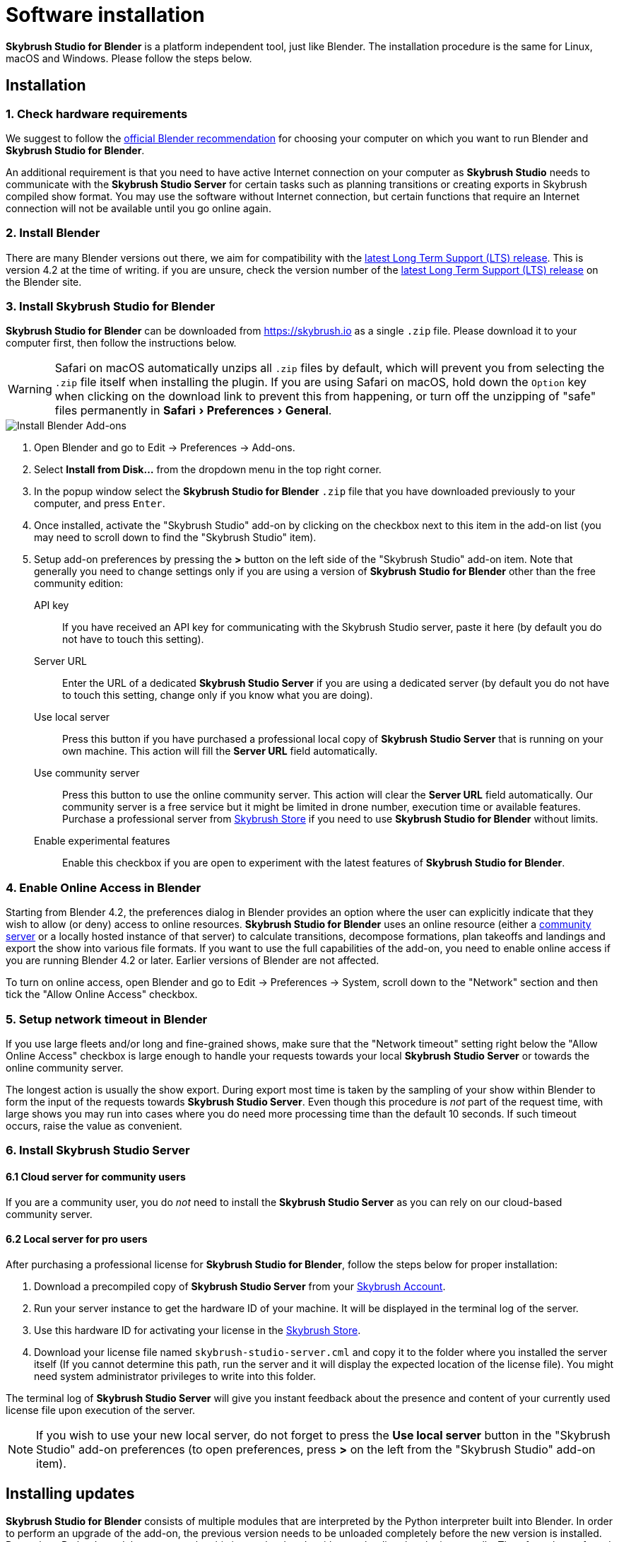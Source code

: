 = Software installation
:imagesdir: ../assets/images
:experimental:

*Skybrush Studio for Blender* is a platform independent tool, just like
Blender. The installation procedure is the same for Linux, macOS and Windows.
Please follow the steps below.

== Installation

=== 1. Check hardware requirements

We suggest to follow the https://www.blender.org/download/requirements/[official Blender recommendation] for choosing your computer on which you want to run Blender and *Skybrush Studio for Blender*.

An additional requirement is that you need to have active Internet connection on your computer as *Skybrush Studio* needs to communicate with the *Skybrush Studio Server* for certain tasks such as planning transitions or creating exports in Skybrush compiled show format. You may use the software without Internet connection, but certain functions that require an Internet connection will not be available until you go online again.

=== 2. Install Blender

There are many Blender versions out there, we aim for compatibility with the https://www.blender.org/download/lts/[latest Long Term Support (LTS) release]. This is version 4.2 at the time of writing. if you are unsure, check the version number of the https://www.blender.org/download/lts/[latest Long Term Support (LTS) release] on the Blender site.

=== 3. Install Skybrush Studio for Blender

*Skybrush Studio for Blender* can be downloaded from https://skybrush.io as a single `.zip` file. Please download it to your computer first, then follow the instructions below.

WARNING: Safari on macOS automatically unzips all `.zip` files by default, which will prevent you from selecting the `.zip` file itself when installing the plugin. If you are using Safari on macOS, hold down the kbd:[Option] key when clicking on the download link to prevent this from happening, or turn off the unzipping of "safe" files permanently in menu:Safari[Preferences > General].

image::install_blender_addons.jpg[Install Blender Add-ons]

1. Open Blender and go to Edit -> Preferences -> Add-ons.

2. Select btn:[Install from Disk...] from the dropdown menu in the top right corner.

3. In the popup window select the *Skybrush Studio for Blender* `.zip` file that you have downloaded previously to your computer, and press kbd:[Enter].

4. Once installed, activate the "Skybrush Studio" add-on by clicking on the checkbox next to this item in the add-on list (you may need to scroll down to find the "Skybrush Studio" item).

5. Setup add-on preferences by pressing the btn:[>] button on the left side of the "Skybrush Studio" add-on item. Note that generally you need to change settings only if you are using a version of *Skybrush Studio for Blender* other than the free community edition:

    API key:: If you have received an API key for communicating with the Skybrush Studio server, paste it here (by default you do not have to touch this setting).

    Server URL:: Enter the URL of a dedicated *Skybrush Studio Server* if you are using a dedicated server (by default you do not have to touch this setting, change only if you know what you are doing).

    Use local server:: Press this button if you have purchased
    a professional local copy of *Skybrush Studio Server* that is running on your own machine. This action will fill the btn:[Server URL] field automatically.

    Use community server:: Press this button to use the online community server. This action will clear the btn:[Server URL] field automatically. Our community server is a free service but it might be limited in drone number, execution time or available features. Purchase a professional server from https://shop.skybrush.io[Skybrush Store] if you need to use *Skybrush Studio for Blender* without limits.

    Enable experimental features:: Enable this checkbox if you are open to experiment with the latest features of *Skybrush Studio for Blender*.

=== 4. Enable Online Access in Blender

Starting from Blender 4.2, the preferences dialog in Blender provides an option where the user can explicitly indicate that they wish to allow (or deny) access to online resources. *Skybrush Studio for Blender* uses an online resource (either a https://studio.skybrush.io[community server] or a locally hosted instance of that server) to calculate transitions, decompose formations, plan takeoffs and landings and export the show into various file formats. If you want to use the full capabilities of the add-on, you need to enable online access if you are running Blender 4.2 or later. Earlier versions of Blender are not affected.

To turn on online access, open Blender and go to Edit -> Preferences -> System, scroll down to the "Network" section and then tick the "Allow Online Access" checkbox.

=== 5. Setup network timeout in Blender

If you use large fleets and/or long and fine-grained shows, make sure that the "Network timeout" setting right below the "Allow Online Access" checkbox is large enough to handle your requests towards your local *Skybrush Studio Server* or towards the online community server.

The longest action is usually the show export. During export most time is taken by the sampling of your show within Blender to form the input of the requests towards *Skybrush Studio Server*. Even though this procedure is _not_ part of the request time, with large shows you may run into cases where you do need more processing time than the default 10 seconds. If such timeout occurs, raise the value as convenient.

=== 6. Install Skybrush Studio Server

==== 6.1 Cloud server for community users

If you are a community user, you do _not_ need to install the *Skybrush Studio Server* as you can rely on our cloud-based community server.

==== 6.2 Local server for pro users

After purchasing a professional license for *Skybrush Studio for Blender*, follow the steps below for proper installation:

1. Download a precompiled copy of *Skybrush Studio Server* from your https://account.skybrush.io[Skybrush Account].
2. Run your server instance to get the hardware ID of your machine. It will be displayed in the terminal log of the server.
3. Use this hardware ID for activating your license in the https://shop.skybrush.io[Skybrush Store].
4. Download your license file named `skybrush-studio-server.cml` and copy it to the folder where you installed the server itself (If you cannot determine this path, run the server and it will display the expected location of the license file). You might need system administrator privileges to write into this folder.

The terminal log of *Skybrush Studio Server* will give you instant feedback about the presence and content of your currently used license file upon execution of the server.

NOTE: If you wish to use your new local server, do not forget to press the btn:[Use local server] button in the "Skybrush Studio" add-on preferences (to open preferences, press btn:[>] on the left from the "Skybrush Studio" add-on item).

== Installing updates

*Skybrush Studio for Blender* consists of multiple modules that are interpreted by the Python interpreter built into Blender. In order to perform an upgrade of the add-on, the previous version needs to be unloaded completely before the new version is installed. Due to how Python's module system works, this is very hard to do without unloading the plugin manually. Therefore, the preferred sequence to update the add-on is as follows:

1. Deactivate the add-on in Edit -> Preferences -> Add-ons by unticking the checkbox in front of the btn:[Skybrush Studio] add-on.

2. Install the new version of the add-on using the same procedure as outlined above.

3. Exit Blender.

4. Restart Blender.

5. Activate the add-on again in Edit -> Preferences -> Add-ons.

NOTE: If the update still fails after following the steps outlined above, try to completely uninstall the old add-on first manually (as described below) and then re-install the new one from scratch.

== Uninstallation

If you decide to uninstall *Skybrush Studio for Blender* for any reasons, you have to do it manually. Removing the add-on from Blender's add-on manager is possible, but it will not remove all files related to *Skybrush Studio for Blender*. The full, manual process is as follows:

1. Deactivate the add-on first in Blender's add-on manager.
2. Open the file manager of your operating system and navigate to the folder containing the Blender add-ons. Refer to https://docs.blender.org/manual/en/latest/advanced/blender_directory_layout.html[Blender's documentation] to find the add-ons folder.
3. Remove the file named `ui_skybrush_studio.py`.
4. Also remove the `skybrush` folder within the `vendor` folder.
